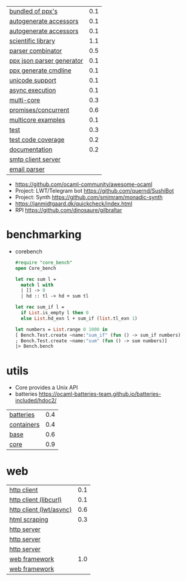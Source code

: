 |---------------------------+-----|
| [[https://github.com/janestreet/ppx_jane][bundled of ppx's]]          | 0.1 |
| [[https://github.com/janestreet/ppx_fields_conv][autogenerate accessors]]    | 0.1 |
| [[https://github.com/janestreet/fieldslib][autogenerate accessors]]    | 0.1 |
|---------------------------+-----|
| [[https://github.com/owlbarn/owl][scientific library]]        | 1.1 |
| [[https://github.com/inhabitedtype/angstrom][parser combinator]]         | 0.5 |
| [[https://github.com/ocaml-ppx/ppx_deriving_yojson][ppx json parser generator]] | 0.1 |
| [[https://github.com/hammerlab/ppx_deriving_cmdliner][ppx generate cmdline]]      | 0.1 |
| [[https://github.com/yoriyuki/Camomile][unicode support]]           | 0.1 |
|---------------------------+-----|
| [[https://github.com/janestreet/async][async execution]]           | 0.1 |
| [[https://github.com/ocaml-multicore/eio][multi-core]]                | 0.3 |
| [[https://github.com/ocsigen/lwt][promises/concurrent]]       | 0.6 |
| [[https://github.com/ocaml-multicore/awesome-multicore-ocaml][multicore examples]]        | 0.1 |
|---------------------------+-----|
| [[https://github.com/mirage/alcotest][test]]                      | 0.3 |
| [[https://github.com/aantron/bisect_ppx][test code coverage]]        | 0.2 |
| [[https://github.com/ocaml/odoc][documentation]]             | 0.2 |
|---------------------------+-----|
| [[https://github.com/janestreet/async_smtp][smtp client server]]        |     |
| [[https://github.com/janestreet/email_message][email parser]]              |     |
|---------------------------+-----|
- https://github.com/ocaml-community/awesome-ocaml
- Project: LWT/Telegram bot https://github.com/quernd/SushiBot
- Project: Synth https://github.com/smimram/monadic-synth
- https://janmidtgaard.dk/quickcheck/index.html
- RPI https://github.com/dinosaure/gilbraltar
* benchmarking

- corebench
  #+begin_src ocaml
    #require "core_bench"
    open Core_bench

    let rec sum l =
      match l with
      | [] -> 0
      | hd :: tl -> hd + sum tl

    let rec sum_if l =
      if List.is_empty l then 0
      else List.hd_exn l + sum_if (list.tl_exn 1)

    let numbers = List.range 0 1000 in
    [ Bench.Test.create ~name:"sum_if" (fun () -> sum_if numbers)
    ; Bench.Test.create ~name:"sum" (fun () -> sum numbers)]
    |> Bench.bench
  #+end_src

* utils
- Core provides a Unix API
- batteries https://ocaml-batteries-team.github.io/batteries-included/hdoc2/
|------------+-----|
| [[https://github.com/ocaml-batteries-team/batteries-included][batteries]]  | 0.4 |
| [[https://github.com/c-cube/ocaml-containers][containers]] | 0.4 |
| [[https://github.com/janestreet/base][base]]       | 0.6 |
| [[https://github.com/janestreet/core][core]]       | 0.9 |
|------------+-----|
* web
|-------------------------+-----|
| [[https://github.com/anmonteiro/piaf][http client]]             | 0.1 |
| [[https://github.com/ygrek/ocurl][http client (libcurl)]]   | 0.1 |
| [[https://github.com/mirage/ocaml-cohttp][http client (lwt/async)]] | 0.6 |
| [[https://aantron.github.io/lambdasoup/][html scraping]]           | 0.3 |
|-------------------------+-----|
| [[https://github.com/inhabitedtype/ocaml-webmachine][http server]]             |     |
| [[https://github.com/mirage/ocaml-cohttp][http server]]             |     |
| [[https://github.com/dinosaure/multipart_form][http server]]             |     |
|-------------------------+-----|
| [[https://github.com/aantron/dream][web framework]]           | 1.0 |
| [[https://aantron.github.io/dream/][web framework]]           |     |
|-------------------------+-----|
